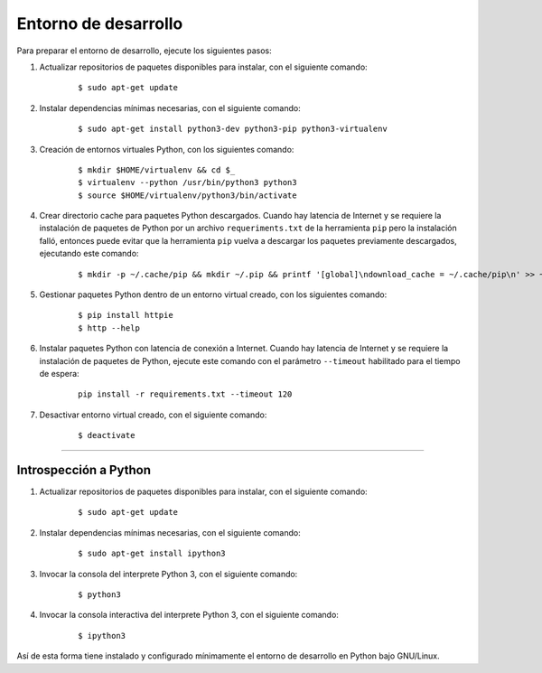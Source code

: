 .. -*- coding: utf-8 -*-


.. _python_entorno_desarrollo:

Entorno de desarrollo
=====================

Para preparar el entorno de desarrollo, ejecute los siguientes pasos:


#. Actualizar repositorios de paquetes disponibles para instalar, con el siguiente 
   comando:

    ::

        $ sudo apt-get update

#. Instalar dependencias mínimas necesarias, con el siguiente comando:

    ::

        $ sudo apt-get install python3-dev python3-pip python3-virtualenv

#. Creación de entornos virtuales Python, con los siguientes comando:

    ::

        $ mkdir $HOME/virtualenv && cd $_
        $ virtualenv --python /usr/bin/python3 python3
        $ source $HOME/virtualenv/python3/bin/activate

#. Crear directorio cache para paquetes Python descargados. Cuando hay latencia de 
   Internet y se requiere la instalación de paquetes de Python por un archivo 
   ``requeriments.txt`` de la herramienta ``pip`` pero la instalación falló, entonces 
   puede evitar que la herramienta ``pip`` vuelva a descargar los paquetes previamente 
   descargados, ejecutando este comando:

    ::

        $ mkdir -p ~/.cache/pip && mkdir ~/.pip && printf '[global]\ndownload_cache = ~/.cache/pip\n' >> ~/.pip/pip.conf

#. Gestionar paquetes Python dentro de un entorno virtual creado, con los siguientes 
   comando:

    ::

        $ pip install httpie
        $ http --help

#. Instalar paquetes Python con latencia de conexión a Internet. Cuando hay latencia 
   de Internet y se requiere la instalación de paquetes de Python, ejecute este 
   comando con el parámetro ``--timeout`` habilitado para el tiempo de espera:

    ::

        pip install -r requirements.txt --timeout 120

#. Desactivar entorno virtual creado, con el siguiente comando:

    ::

        $ deactivate


----


Introspección a Python
----------------------

#. Actualizar repositorios de paquetes disponibles para instalar, con el siguiente 
   comando:

    ::

        $ sudo apt-get update

#. Instalar dependencias mínimas necesarias, con el siguiente comando:

    ::

        $ sudo apt-get install ipython3

#. Invocar la consola del interprete Python 3, con el siguiente comando:

    ::

        $ python3

#. Invocar la consola interactiva del interprete Python 3, con el siguiente comando:

    ::

        $ ipython3


Así de esta forma tiene instalado y configurado mínimamente el entorno de desarrollo 
en Python bajo GNU/Linux.
